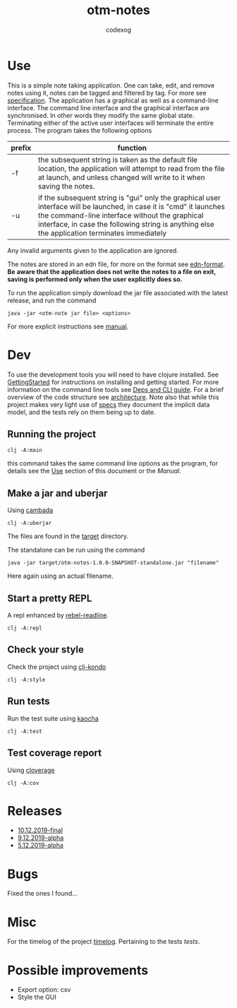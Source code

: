 #+TITLE: otm-notes
#+AUTHOR: codexog
#+EXPORT_FILE_NAME: README.md

* Use

This is a simple note taking application. One can take, edit, and remove notes using it,
notes can be tagged and filtered by tag. For more see [[file:specification.org][specification]]. The application has a graphical as well as a command-line interface. The command line interface and the graphical interface are synchronised. In other words they modify the same global state. Terminating either of the active user interfaces will terminate the entire process. The program takes the following options

| prefix     | function                       |
|------------+--------------------------------|
| -f         | the subsequent string is taken as the default file location, the application will attempt to read from the file at launch, and unless changed will write to it when saving the notes. |
| -u         | if the subsequent string is "gui" only the graphical user interface will be launched, in case it is "cmd" it launches the command-line interface without the graphical interface, in case the following string is anything else the application terminates immediately |

Any invalid arguments given to the application are ignored.

The notes are stored in an edn file, for more on the format see [[https://github.com/edn-format/edn][edn-format]]. *Be aware that the application does not write the notes to a file on exit, saving is performed only when the user explicitly does so.*

To run the application simply download the jar file associated with the latest release, and run the command

#+BEGIN_SRC shell
  java -jar <otm-note jar file> <options>
#+END_SRC

For more explicit instructions see [[file:manual.org][manual]].

* Dev 

To use the development tools you will need to have clojure installed. See [[https://clojure.org/guides/getting_started][GettingStarted]] for instructions on installing and getting started. For more information on the command line tools see [[https://clojure.org/reference/deps_and_cli][Deps and CLI guide]]. For a brief overview of the code structure see [[file:architecture.org][architecture]]. Note also that while this project makes very light use of [[https://clojure.org/about/spec][specs]] they document the implicit data model, and the tests rely on them being up to date.

** Running the project 

#+BEGIN_SRC shell :export code
  clj -A:main 
#+END_SRC

this command takes the same command line options as the program, for details see the [[https://github.com/codexog/otm-notes/blob/master/docs/README.org#use][Use]] section of this document or the [[manual.org][Manual]].

** Make a jar and uberjar
Using [[https://github.com/luchiniatwork/cambada][cambada]]

#+BEGIN_SRC shell
  clj -A:uberjar
#+END_SRC
The files are found in the [[file:../target][target]] directory.

The standalone can be run using the command
#+BEGIN_SRC shell
  java -jar target/otm-notes-1.0.0-SNAPSHOT-standalone.jar "filename"
#+END_SRC
Here again using an actual filename.

** Start a pretty REPL
A repl enhanced by [[https://github.com/bhauman/rebel-readline][rebel-readline]].

#+BEGIN_SRC shell
  clj -A:repl
#+END_SRC

** Check your style
Check the project using [[https://github.com/borkdude/clj-kondo][clj-kondo]]

#+BEGIN_SRC shell
  clj -A:style
#+END_SRC

** Run tests
Run the test suite using [[https://github.com/lambdaisland/kaocha][kaocha]]
#+BEGIN_SRC shell
  clj -A:test
#+END_SRC

** Test coverage report
Using [[https://github.com/cloverage/cloverage/tree/master/cloverage/sample/cloverage/sample][cloverage]]

#+BEGIN_SRC shell
  clj -A:cov
#+END_SRC

* Releases 

- [[https://github.com/codexog/otm-notes/releases/tag/10.12.2019-final][10.12.2019-final]]
- [[https://github.com/codexog/otm-notes/releases/tag/9.12.2019-alpha][9.12.2019-alpha]]
- [[https://github.com/codexog/otm-notes/releases/tag/5.12.2019-alpha][5.12.2019-alpha]]
   
* Bugs
Fixed the ones I found...

* Misc
For the timelog of the project [[file:timelog.org][timelog]].
Pertaining to the tests [[tests.org][tests]].

* Possible improvements
- Export option: csv
- Style the GUI
